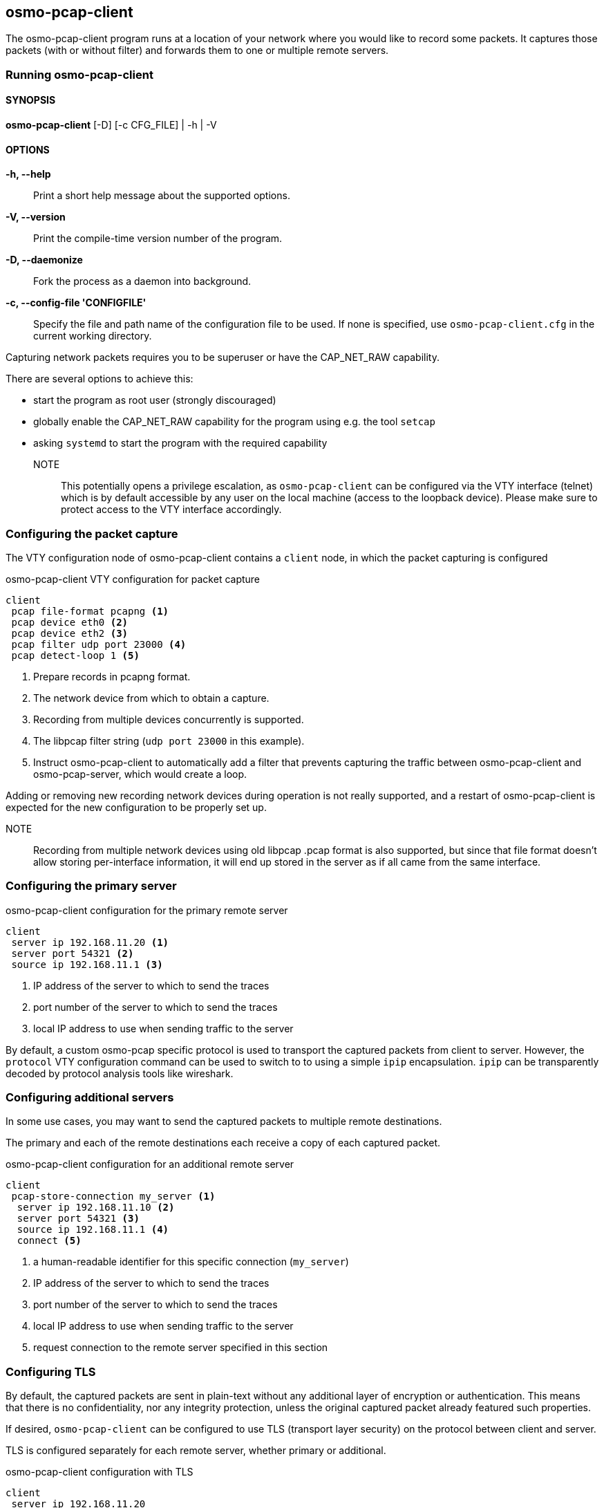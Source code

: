 == osmo-pcap-client

The osmo-pcap-client program runs at a location of your network
where you would like to record some packets.  It captures those
packets (with or without filter) and forwards them to one or multiple
remote servers.

=== Running osmo-pcap-client

==== SYNOPSIS

*osmo-pcap-client* [-D] [-c CFG_FILE] | -h | -V

==== OPTIONS

*-h, --help*::
  Print a short help message about the supported options.
*-V, --version*::
  Print the compile-time version number of the program.
*-D, --daemonize*::
  Fork the process as a daemon into background.
*-c, --config-file 'CONFIGFILE'*::
  Specify the file and path name of the configuration file to be
  used. If none is specified, use `osmo-pcap-client.cfg` in the current
  working directory.

Capturing network packets requires you to be superuser or have the CAP_NET_RAW capability.

There are several options to achieve this:

- start the program as root user (strongly discouraged)
- globally enable the CAP_NET_RAW capability for the program using e.g. the tool `setcap`
- asking `systemd` to start the program with the required capability

NOTE:: This potentially opens a privilege escalation, as `osmo-pcap-client` can be configured
via the VTY interface (telnet) which is by default accessible by any user on the local machine (access to the loopback device).  Please make sure to protect access to the VTY interface accordingly.


=== Configuring the packet capture

The VTY configuration node of osmo-pcap-client contains a `client` node,
in which the packet capturing is configured

.osmo-pcap-client VTY configuration for packet capture
----
client
 pcap file-format pcapng <1>
 pcap device eth0 <2>
 pcap device eth2 <3>
 pcap filter udp port 23000 <4>
 pcap detect-loop 1 <5>
----
<1> Prepare records in pcapng format.
<2> The network device from which to obtain a capture.
<3> Recording from multiple devices concurrently is supported.
<4> The libpcap filter string (`udp port 23000` in this example).
<5> Instruct osmo-pcap-client to automatically add a filter that prevents
    capturing the traffic between osmo-pcap-client and osmo-pcap-server,
    which would create a loop.

Adding or removing new recording network devices during operation is not really
supported, and a restart of osmo-pcap-client is expected for the new
configuration to be properly set up.

NOTE:: Recording from multiple network devices using old libpcap .pcap format is
also supported, but since that file format doesn't allow storing per-interface
information, it will end up stored in the server as if all came from the same
interface.

=== Configuring the primary server

.osmo-pcap-client configuration for the primary remote server
----
client
 server ip 192.168.11.20 <1>
 server port 54321 <2>
 source ip 192.168.11.1 <3>
----
<1> IP address of the server to which to send the traces
<2> port number of the server to which to send the traces
<3> local IP address to use when sending traffic to the server

By default, a custom osmo-pcap specific protocol is used to transport
the captured packets from client to server.  However, the `protocol`
VTY configuration command can be used to switch to to using a simple `ipip`
encapsulation.  `ipip` can be transparently decoded by protocol analysis
tools like wireshark.


=== Configuring additional servers

In some use cases, you may want to send the captured packets to multiple
remote destinations.

The primary and each of the remote destinations each receive a copy
of each captured packet.

.osmo-pcap-client configuration for an additional remote server
----
client
 pcap-store-connection my_server <1>
  server ip 192.168.11.10 <2>
  server port 54321 <3>
  source ip 192.168.11.1 <4>
  connect <5>
----
<1> a human-readable identifier for this specific connection (`my_server`)
<2> IP address of the server to which to send the traces
<3> port number of the server to which to send the traces
<4> local IP address to use when sending traffic to the server
<5> request connection to the remote server specified in this section


=== Configuring TLS

By default, the captured packets are sent in plain-text without any additional
layer of encryption or authentication.  This means that there is no confidentiality,
nor any integrity protection, unless the original captured packet already featured
such properties.

If desired, `osmo-pcap-client` can be configured to use TLS (transport layer security)
on the protocol between client and server.

TLS is configured separately for each remote server, whether primary or additional.

.osmo-pcap-client configuration with TLS
----
client
 server ip 192.168.11.20
 server port 54321
 source ip 192.168.11.1
 enable tls <1>
 tls hostname pcapserver.example.test<2>
 tls verify-cert <3>
 tls capath /etc/osmo-pcap/ca-certificates <4>
 tls client-cert /etc/osmo-pcap/client.crt <5>
 tls client-key /etc/osmo-pcap/client.key <6>
----
<1> enable TLS for this server
<2> set the hostname we expect the server to have a certificate for
<3> enable certificate verification
<4> path of all CA certificates we consider valid for signing the server cert
<5> file containing the client certificate
<6> file containing the private key for the client certificate

